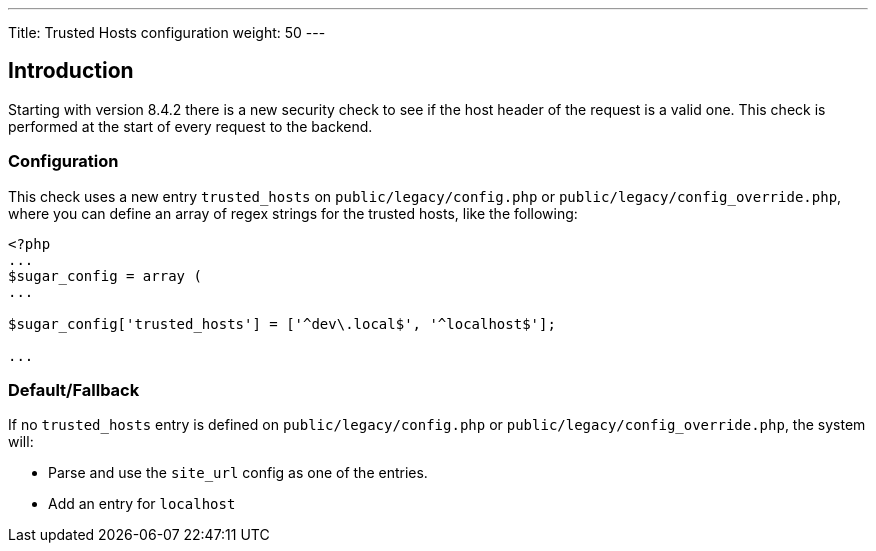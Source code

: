 ---
Title: Trusted Hosts configuration
weight: 50
---

:imagesdir: /images/en/user

== Introduction

Starting with version 8.4.2 there is a new security check to see if the host header of the request is a valid one.
This check is performed at the start of every request to the backend.

=== Configuration
This check uses a new entry `trusted_hosts` on `public/legacy/config.php` or `public/legacy/config_override.php`, where you can define an array of regex strings for the trusted hosts, like the following:

[source,php]
----
<?php
...
$sugar_config = array (
...

$sugar_config['trusted_hosts'] = ['^dev\.local$', '^localhost$'];

...

----

=== Default/Fallback
If no `trusted_hosts` entry is defined on `public/legacy/config.php` or `public/legacy/config_override.php`, the system will:

* Parse and use the `site_url` config as one of the entries.
* Add an entry for `localhost`





